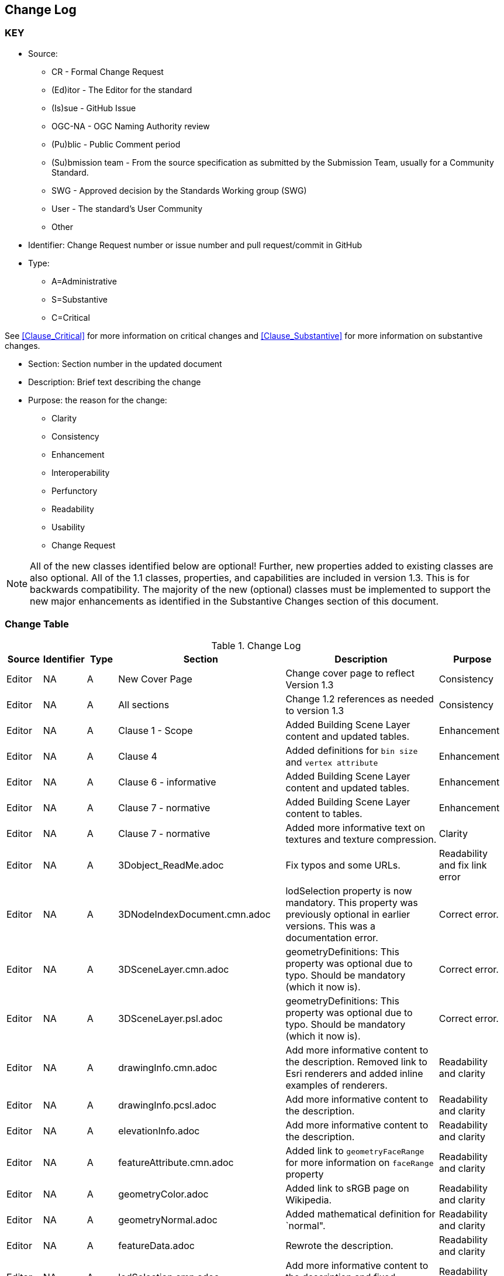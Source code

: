 [[change-log]]
== Change Log

=== KEY

* Source:
** CR - Formal Change Request
** (Ed)itor - The Editor for the standard
** (Is)sue - GitHub Issue
** OGC-NA - OGC Naming Authority review
** (Pu)blic - Public Comment period
** (Su)bmission team - From the source specification as submitted by the Submission Team, usually for a Community Standard.
** SWG  - Approved decision by the Standards Working group (SWG)
** User - The standard's User Community
** Other

* Identifier: Change Request number or issue number and pull request/commit in GitHub
//if an OGC Change Request, format as follows: URL[Change Request number]
//if a GitHub issue, format as follows: URL[issue number], URL[pull request or commit short identifier]

* Type:
** A=Administrative
** S=Substantive
** C=Critical

See <<Clause_Critical>> for more information on critical changes and
<<Clause_Substantive>> for more information on substantive changes.

* Section: Section number in the updated document
* Description: Brief text describing the change
* Purpose: the reason for the change:
** Clarity
** Consistency
** Enhancement
** Interoperability
** Perfunctory
** Readability
** Usability
** Change Request

NOTE: All of the new classes identified below are optional! Further, new properties added to existing classes are also optional. All of the 1.1 classes, properties, and capabilities are included in version 1.3. This is for backwards compatibility. The majority of the new (optional) classes must be implemented to support the new major enhancements as identified in the Substantive Changes section of this document.

=== Change Table
[[table_change_log]]
.Change Log
[cols="1a,1a,1a,2a,6a,2a",options="header"]
|===
|Source      |Identifier     |Type                 |Section |Description |Purpose
| Editor | NA | A | New Cover Page | Change cover page to reflect Version 1.3 | Consistency
| Editor | NA | A | All sections | Change 1.2 references as needed to version 1.3 | Consistency
| Editor | NA | A | Clause 1 - Scope | Added Building Scene Layer content and updated tables. | Enhancement
| Editor | NA | A | Clause 4 | Added definitions for `bin size` and `vertex attribute` | Enhancement
| Editor | NA | A | Clause 6 - informative | Added Building Scene Layer content and updated tables. | Enhancement
| Editor | NA | A | Clause 7 - normative | Added Building Scene Layer content to tables. | Enhancement
| Editor | NA | A | Clause 7 - normative | Added more informative text on textures and texture compression. | Clarity
| Editor | NA | A | 3Dobject_ReadMe.adoc | Fix typos and some URLs. | Readability and fix link error
| Editor | NA | A | 3DNodeIndexDocument.cmn.adoc | lodSelection property is now mandatory. This property was previously optional in earlier versions. This was a documentation error. | Correct error.
| Editor | NA | A | 3DSceneLayer.cmn.adoc | geometryDefinitions: This property was optional due to typo. Should be mandatory (which it now is). | Correct error.
| Editor | NA | A | 3DSceneLayer.psl.adoc | geometryDefinitions: This property was optional due to typo. Should be mandatory (which it now is). | Correct error.
| Editor | NA | A | drawingInfo.cmn.adoc | Add more informative content to the description. Removed link to Esri renderers and added inline examples of renderers. | Readability and clarity
| Editor | NA | A | drawingInfo.pcsl.adoc | Add more informative content to the description. | Readability and clarity
| Editor | NA | A | elevationInfo.adoc | Add more informative content to the description. | Readability and clarity
| Editor | NA | A | featureAttribute.cmn.adoc | Added link to `geometryFaceRange` for more information on `faceRange` property| Readability and clarity
| Editor | NA | A | geometryColor.adoc | Added link to sRGB page on Wikipedia. | Readability and clarity
| Editor | NA | A | geometryNormal.adoc | Added mathematical definition for `normal". | Readability and clarity
| Editor | NA | A | featureData.adoc | Rewrote the description. | Readability and clarity
| Editor | NA | A | lodSelection.cmn.adoc | Add more informative content to the description and fixed ambiguous wording. | Readability and clarity
| Editor | NA | A | slpk_hashtable.cmn.adoc | Added definition for associative array. | Readability and clarity
| Editor | NA | A | texture.cmn.adoc  | Added more descriptive content. Also added content about use of KTX (Basis Universal).| Readability and clarity
| Editor | NA | A | textureSetDefinitionFormat.cmn.adoc | Added some descriptive text. Added text on support for Khronos KTX texture compression. | Readability and clarity
| Editor | NA | A | value.adoc | Added more informative text in the description. | Readability and clarity
|===
